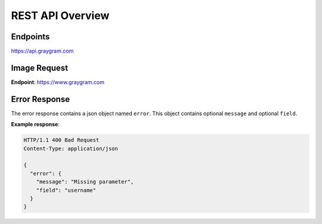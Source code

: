 REST API Overview
=================

Endpoints
---------

https://api.graygram.com


Image Request
-------------

**Endpoint**: https://www.graygram.com

.. http:get:: /photos/(photo_id)/(int:width)x(int:height)

   Get the binary of resized image. The value of (`width`) and (`height`) must be equal.


Error Response
--------------

The error response contains a json object named ``error``. This object contains optional ``message`` and optional ``field``.

**Example response**:

.. sourcecode:: http

   HTTP/1.1 400 Bad Request
   Content-Type: application/json

   {
     "error": {
       "message": "Missing parameter",
       "field": "username"
     }
   }
